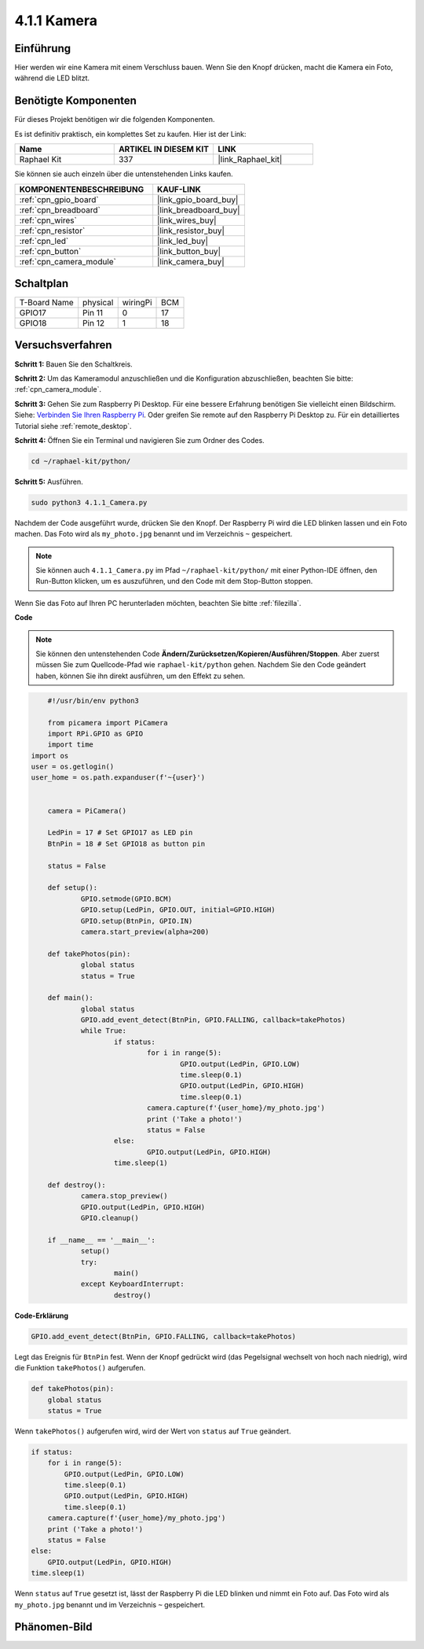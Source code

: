 .. _4.1.1_py:

4.1.1 Kamera
~~~~~~~~~~~~~

Einführung
-----------------

Hier werden wir eine Kamera mit einem Verschluss bauen. Wenn Sie den Knopf drücken, macht die Kamera ein Foto, während die LED blitzt.

Benötigte Komponenten
------------------------------

Für dieses Projekt benötigen wir die folgenden Komponenten.

.. image:: ../img/3.1.15camera_list.png
  :width: 800
  :align: center

Es ist definitiv praktisch, ein komplettes Set zu kaufen. Hier ist der Link:

.. list-table::
    :widths: 20 20 20
    :header-rows: 1

    *   - Name	
        - ARTIKEL IN DIESEM KIT
        - LINK
    *   - Raphael Kit
        - 337
        - |link_Raphael_kit|

Sie können sie auch einzeln über die untenstehenden Links kaufen.

.. list-table::
    :widths: 30 20
    :header-rows: 1

    *   - KOMPONENTENBESCHREIBUNG
        - KAUF-LINK

    *   - :ref:`cpn_gpio_board`
        - |link_gpio_board_buy|
    *   - :ref:`cpn_breadboard`
        - |link_breadboard_buy|
    *   - :ref:`cpn_wires`
        - |link_wires_buy|
    *   - :ref:`cpn_resistor`
        - |link_resistor_buy|
    *   - :ref:`cpn_led`
        - |link_led_buy|
    *   - :ref:`cpn_button`
        - |link_button_buy|
    *   - :ref:`cpn_camera_module`
        - |link_camera_buy|

Schaltplan
-----------------------

============ ======== ======== ===
T-Board Name physical wiringPi BCM
GPIO17       Pin 11   0        17
GPIO18       Pin 12   1        18
============ ======== ======== ===

.. image:: ../img/camera_schematic.png
   :width: 500
   :align: center

Versuchsverfahren
------------------------------

**Schritt 1:** Bauen Sie den Schaltkreis.

.. image:: ../img/3.1.15camera_fritzing.png
  :width: 800
  :align: center

**Schritt 2:** Um das Kameramodul anzuschließen und die Konfiguration abzuschließen, beachten Sie bitte: :ref:`cpn_camera_module`.

**Schritt 3:** Gehen Sie zum Raspberry Pi Desktop. Für eine bessere Erfahrung benötigen Sie vielleicht einen Bildschirm. Siehe: `Verbinden Sie Ihren Raspberry Pi <https://projects.raspberrypi.org/en/projects/raspberry-pi-setting-up/3>`_. Oder greifen Sie remote auf den Raspberry Pi Desktop zu. Für ein detailliertes Tutorial siehe :ref:`remote_desktop`.

**Schritt 4:** Öffnen Sie ein Terminal und navigieren Sie zum Ordner des Codes.

.. raw:: html

   <run></run>

.. code-block::

    cd ~/raphael-kit/python/

**Schritt 5:** Ausführen.

.. raw:: html

   <run></run>

.. code-block::

    sudo python3 4.1.1_Camera.py

Nachdem der Code ausgeführt wurde, drücken Sie den Knopf. Der Raspberry Pi wird die LED blinken lassen und ein Foto machen. Das Foto wird als ``my_photo.jpg`` benannt und im Verzeichnis ``~`` gespeichert.

.. note::

    Sie können auch ``4.1.1_Camera.py`` im Pfad ``~/raphael-kit/python/`` mit einer Python-IDE öffnen, den Run-Button klicken, um es auszuführen, und den Code mit dem Stop-Button stoppen.

Wenn Sie das Foto auf Ihren PC herunterladen möchten, beachten Sie bitte :ref:`filezilla`.

**Code**

.. note::
    Sie können den untenstehenden Code **Ändern/Zurücksetzen/Kopieren/Ausführen/Stoppen**. Aber zuerst müssen Sie zum Quellcode-Pfad wie ``raphael-kit/python`` gehen. Nachdem Sie den Code geändert haben, können Sie ihn direkt ausführen, um den Effekt zu sehen.

.. raw:: html

    <run></run>

.. code-block:: python

	#!/usr/bin/env python3

	from picamera import PiCamera
	import RPi.GPIO as GPIO
	import time
    import os
    user = os.getlogin()
    user_home = os.path.expanduser(f'~{user}')


	camera = PiCamera()

	LedPin = 17 # Set GPIO17 as LED pin
	BtnPin = 18 # Set GPIO18 as button pin

	status = False

	def setup():
		GPIO.setmode(GPIO.BCM)
		GPIO.setup(LedPin, GPIO.OUT, initial=GPIO.HIGH)
		GPIO.setup(BtnPin, GPIO.IN)
		camera.start_preview(alpha=200)

	def takePhotos(pin):
		global status
		status = True

	def main():
		global status
		GPIO.add_event_detect(BtnPin, GPIO.FALLING, callback=takePhotos)
		while True:
			if status:
				for i in range(5):
					GPIO.output(LedPin, GPIO.LOW)
					time.sleep(0.1)
					GPIO.output(LedPin, GPIO.HIGH)
					time.sleep(0.1)
				camera.capture(f'{user_home}/my_photo.jpg')
				print ('Take a photo!')          
				status = False
			else:
				GPIO.output(LedPin, GPIO.HIGH)
			time.sleep(1)

	def destroy():
		camera.stop_preview()
		GPIO.output(LedPin, GPIO.HIGH)
		GPIO.cleanup()

	if __name__ == '__main__':
		setup()
		try:
			main()
		except KeyboardInterrupt:
			destroy()

**Code-Erklärung**

.. code-block:: python

    GPIO.add_event_detect(BtnPin, GPIO.FALLING, callback=takePhotos)

Legt das Ereignis für ``BtnPin`` fest. Wenn der Knopf gedrückt wird (das Pegelsignal wechselt von hoch nach niedrig), wird die Funktion ``takePhotos()`` aufgerufen.

.. code-block:: python

    def takePhotos(pin):
        global status
        status = True

Wenn ``takePhotos()`` aufgerufen wird, wird der Wert von ``status`` auf ``True`` geändert.

.. code-block:: python

    if status:
        for i in range(5):
            GPIO.output(LedPin, GPIO.LOW)
            time.sleep(0.1)
            GPIO.output(LedPin, GPIO.HIGH)
            time.sleep(0.1)
        camera.capture(f'{user_home}/my_photo.jpg')
        print ('Take a photo!')           
        status = False
    else:
        GPIO.output(LedPin, GPIO.HIGH)
    time.sleep(1)

Wenn ``status`` auf ``True`` gesetzt ist, lässt der Raspberry Pi die LED blinken und nimmt ein Foto auf. Das Foto wird als ``my_photo.jpg`` benannt und im Verzeichnis ``~`` gespeichert.

Phänomen-Bild
------------------------

.. image:: ../img/4.1.1camera.JPG
   :align: center
